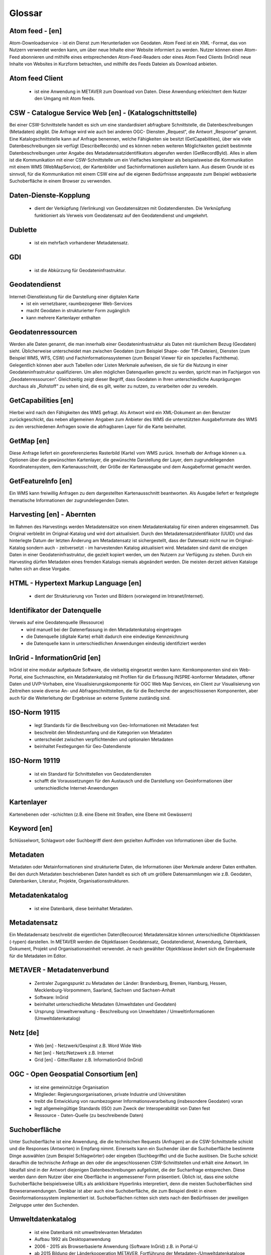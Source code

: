 
Glossar
=======

Atom feed - [en]
----------------
Atom-Downloadservice - ist ein Dienst zum Herunterladen von Geodaten.
Atom Feed ist ein XML -Format, das von Nutzern verwendet werden kann, um über neue Inhalte einer Website informiert zu werden.
Nutzer können einen Atom-Feed abonnieren und mithilfe eines entsprechenden Atom-Feed-Readers oder eines Atom Feed Clients (InGrid) neue Inhalte von Websites in Kurzform betrachten,
und mithilfe des Feeds Dateien als Download anbieten.

Atom feed Client
----------------
   - ist eine Anwendung in METAVER zum Download von Daten. Diese Anwendung erkleichtert dem Nutzer den Umgang mit Atom feeds.


CSW - Catalogue Service Web [en] - (Katalogschnittstelle)
---------------------------------------------------------
Bei einer CSW-Schnittstelle handelt es sich um eine standardisiert abfragbare Schnittstelle,
die Datenbeschreibungen (Metadaten) abgibt. Die Anfrage wird wie auch bei anderen OGC-
Diensten „Request“, die Antwort „Response“ genannt. Eine Katalogschnittstelle kann auf
Anfrage benennen, welche Fähigkeiten sie besitzt (GetCapabilities), über wie viele
Datenbeschreibungen sie verfügt (DescribeRecords) und es können neben weiteren
Möglichkeiten gezielt bestimmte Datenbeschreibungen unter Angabe des
Metadatensatzidentifikators abgerufen werden (GetRecordById). Alles in allem ist die
Kommunikation mit einer CSW-Schnittstelle um ein Vielfaches komplexer als beispielsweise
die Kommunikation mit einem WMS (WebMapService), der Kartenbilder und
Sachinformationen ausliefern kann. Aus diesem Grunde ist es sinnvoll, für die
Kommunikation mit einem CSW eine auf die eigenen Bedürfnisse angepasste zum Beispiel
webbasierte Suchoberfläche in einem Browser zu verwenden.


Daten-Dienste-Kopplung
----------------------
   - dient der Verküpfung (Verlinkung) von Geodatensätzen mit Godatendiensten. Die Verknüpfung funktioniert als Verweis vom Geodatensatz auf den Geodatendienst und umgekehrt.


Dublette
--------
   - ist ein mehrfach vorhandener Metadatensatz.


GDI
---
   - ist die Abkürzung für Geodateninfrastruktur.


Geodatendienst
--------------
Internet-Dienstleistung für die Darstellung einer digitalen Karte
  - ist ein vernetzbarer, raumbezogener Web-Services
  - macht Geodaten in strukturierter Form zugänglich
  - kann mehrere Kartenlayer enthalten


Geodatenressourcen
------------------
Werden alle Daten genannt, die man innerhalb einer
Geodateninfrastruktur als Daten mit räumlichem Bezug (Geodaten) sieht. Üblicherweise
unterscheidet man zwischen Geodaten (zum Beispiel Shape- oder Tiff-Dateien), Diensten
(zum Beispiel WMS, WFS, CSW) und Fachinformationssystemen (zum Beispiel Viewer für
ein spezielles Fachthema). Gelegentlich können aber auch Tabellen oder Listen Merkmale
aufweisen, die sie für die Nutzung in einer Geodateninfrastruktur qualifizieren. Um allen
möglichen Datenquellen gerecht zu werden, spricht man im Fachjargon von
„Geodatenressourcen“. Gleichzeitig zeigt dieser Begriff, dass Geodaten in Ihren
unterschiedliche Ausprägungen durchaus als „Rohstoff“ zu sehen sind, die es gilt, weiter zu
nutzen, zu verarbeiten oder zu veredeln.


GetCapabilities [en]
--------------------
Hierbei wird nach den Fähigkeiten des WMS gefragt. Als Antwort wird ein XML-Dokument an
den Benutzer zurückgeschickt, das neben allgemeinen Angaben zum Anbieter des WMS die
unterstützten Ausgabeformate des WMS zu den verschiedenen Anfragen sowie die
abfragbaren Layer für die Karte beinhaltet.


GetMap [en]
-----------
Diese Anfrage liefert ein georeferenziertes Rasterbild (Karte) vom WMS zurück. Innerhalb
der Anfrage können u.a. Optionen über die gewünschten Kartenlayer, die gewünschte
Darstellung der Layer, dem zugrundeliegenden Koordinatensystem, dem Kartenausschnitt,
der Größe der Kartenausgabe und dem Ausgabeformat gemacht werden.


GetFeatureInfo [en]
-------------------
Ein WMS kann freiwillig Anfragen zu dem dargestellten Kartenausschnitt beantworten. Als
Ausgabe liefert er festgelegte thematische Informationen der zugrundeliegenden Daten.


Harvesting [en] - Abernten
--------------------------
Im Rahmen des Harvestings werden Metadatensätze von einem Metadatenkatalog für einen anderen eingesammelt.
Das Original verbleibt im Original-Katalog und wird dort aktualisiert.
Durch den Metadatensatzidentifikator (UUID) und das hinterlegte
Datum der letzten Änderung am Metadatensatz ist sichergestellt, dass der Datensatz nicht
nur im Original-Katalog sondern auch - zeitversetzt - im harvestenden Katalog aktualisiert
wird. Metadaten sind damit die einzigen Daten in einer Geodateninfrastruktur, die gezielt
kopiert werden, um den Nutzern zur Verfügung zu stehen.
Durch ein Harvesting dürfen Metadaten eines fremden Katalogs niemals abgeändert werden.
Die meisten derzeit aktiven Kataloge halten sich an diese Vorgabe.


HTML - Hypertext Markup Language [en] 
-------------------------------------
   - dient der Strukturierung von Texten und Bildern (vorwiegend im Intranet/Internet).


Identifikator der Datenquelle
-----------------------------
Verweis auf eine Geodatenquelle (Ressource)
  - wird manuell bei der Datenerfassung in den Metadatenkatalog eingetragen
  - die Datenquelle (digitale Karte) erhält dadurch eine eindeutige Kennzeichnung
  - die Datenquelle kann in unterschiedlichen Anwendungen eindeutig identifiziert werden

  
InGrid - InformationGrid [en] 
-----------------------------
InGrid ist eine modular aufgebaute Software, die vielseitig eingesetzt werden kann: Kernkomponenten sind ein Web-Portal,
eine Suchmaschine, ein Metadatenkatalog mit Profilen für die Erfassung INSPRE-konformer Metadaten, offener Daten und UVP-Vorhaben,
eine Visualisierungskomponente für OGC Web Map Services, ein Client zur Visualisierung von Zeitreihen sowie diverse An- und Abfrageschnittstellen,
die für die Recherche der angeschlossenen Komponenten, aber auch für die Weiterleitung der Ergebnisse an externe Systeme zuständig sind.


ISO-Norm 19115
--------------
  - legt Standards für die Beschreibung von Geo-Informationen mit Metadaten fest
  - beschreibt den Mindestumfang und die Kategorien von Metadaten
  - unterscheidet zwischen verpflichtenden und optionalen Metadaten
  - beinhaltet Festlegungen für Geo-Datendienste

ISO-Norm 19119
--------------
  - ist ein Standard für Schnittstellen von Geodatendiensten
  - schafft die Voraussetzungen für den Austausch und die Darstellung von Geoinformationen über unterschiedliche Internet-Anwendungen
 
 
Kartenlayer
-----------
Kartenebenen oder -schichten (z.B. eine Ebene mit Straßen, eine Ebene mit Gewässern)


Keyword [en]
------------
Schlüsselwort, Schlagwort oder Suchbegriff dient dem gezielten Auffinden von Informationen über die Suche.


Metadaten
---------
Metadaten oder Metainformationen sind strukturierte Daten, die Informationen über Merkmale anderer Daten enthalten.
Bei den durch Metadaten beschriebenen Daten handelt es sich oft um größere Datensammlungen wie z.B. Geodaten, Datenbanken, Literatur, Projekte, Organisationsstrukturen.


Metadatenkatalog
----------------
   - ist eine Datenbank, diese beinhaltet Metadaten.


Metadatensatz
-------------
Ein Medatadensatz beschreibt die eigentlichen Daten(Recource) 
Metadatensätze können unterschiedliche Objektklassen (-typen) darstellen.
In METAVER werden die Objektlassen Geodatensatz, Geodatendienst, Anwendung, Datenbank, Dokument, Projekt und Organisationseinheit verwendet.
Je nach gewählter Objektklasse ändert sich die Eingabemaste für die Metadaten im Editor.


METAVER - Metadatenverbund
--------------------------
   - Zentraler Zugangspunkt zu Metadaten der Länder: Brandenburg, Bremen, Hamburg, Hessen, Mecklenburg-Vorpommern, Saarland, Sachsen und Sachsen-Anhalt
   - Software: InGrid
   - beinhaltet unterschiedliche Metadaten (Umweltdaten und Geodaten)
   - Ursprung: Umweltverwaltung - Beschreibung von Umweltdaten / Umweltinformationen (Umweltdatenkatalog)


Netz [de]
---------
   - Web [en] - Netzwerk/Gespinst z.B. Word Wide Web
   - Net [en] - Netz/Netzwerk z.B. Internet
   - Grid [en] - Gitter/Raster z.B. InformationGrid (InGrid)


OGC - Open Geospatial Consortium [en]
--------------------------------------
  - ist eine gemeinnützige Organisation
  - Mitglieder: Regierungsorganisationen, private Industrie und Universitäten
  - treibt die Entwicklung von raumbezogener Informationsverarbeitung (insbesondere Geodaten) voran
  - legt allgemeingültige Standards (ISO) zum Zweck der Interoperabilität von Daten fest
  - Ressource - Daten-Quelle (zu beschreibende Daten)


Suchoberfläche
--------------
Unter Suchoberfläche ist eine Anwendung, die die
technischen Requests (Anfragen) an die CSW-Schnittstelle schickt und die Responses
(Antworten) in Empfang nimmt. Einerseits kann ein Suchender über die Suchoberfläche
bestimmte Dinge auswählen (zum Beispiel Schlagwörter) oder eingeben (Suchbegriffe) und
die Suche auslösen. Die Suche schickt daraufhin die technische Anfrage an den oder die
angeschlossenen CSW-Schnittstellen und erhält eine Antwort. Im Idealfall sind in der Antwort
diejenigen Datenbeschreibungen aufgelistet, die der Suchanfrage entsprechen. Diese
werden dann dem Nutzer über eine Oberfläche in angemessener Form präsentiert. Üblich
ist, dass eine solche Suchoberfläche beispielsweise URLs als anklickbare Hyperlinks
interpretiert, denn die meisten Suchoberflächen sind Browseranwendungen. Denkbar ist
aber auch eine Suchoberfläche, die zum Beispiel direkt in einem Geoinformationssystem
implementiert ist. Suchoberflächen richten sich stets nach den Bedürfnissen der jeweiligen
Zielgruppe unter den Suchenden.


Umweltdatenkatalog
------------------
   - ist eine Datenbank mit umweltrelevanten Metadaten
   - Aufbau 1992 als Desktopanwendung
   - 2006 - 2015 als Browserbasierte Anwendung (Software InGrid) z.B. in Portal-U
   - ab 2015 Bildung der Länderkooperation METAVER,  Fortführung der Metadaten-/Umweltdatenkataloge
   - neben Umweltdatenkatalogen in METAVER (vorher Portal-U) existieren auch eigenständige InGrid Intallationen in einzelnen Ländern


UUID - Universal Unique IDentifer [en]
--------------------------------------
  - ist ein Univrerseller Eindeutiger Identifikator (ID) für den Metadatensatz.

z.B. Objekt ID: 430D6C0D-FB79-46BA-AB30-9B248A31C798
  - Die UUID für einen Metadatensatz wird automatisch beim Abspeichern durch das Erfassungssystem vergeben.
  - Der Metadatensatz kann in unterschiedlichen Anwendungen eindeutig identifiziert werden.
  - Ein mehrfaches Anzeigen des Metadatensatzes (Dubletten) in Anwendungen, kann vermieden werden.
  - Über die Objekt-ID können Metadatensätze miteinander verknüpft werden (Daten-Dienste-Kopplung).
  
z.B. Identifikator einer Datenquelle: 2ed0f592-f586-4e78-9df0-1c21047a4757
  - Der Identifikator der Datenquelle wird manuell in einem Geodatensatz vergeben oder erzeugt und dient der Identifikation eines Metadatensatzes aus unterschiedlichen Anwendungen.
  
Der Unterschied zwischen den beiden UUIDs besteht in der Verwendung von großen und kleinen Buchstaben.
Die Objekt-UUID darf nicht die gleiche sein wie die UUID des Identifikators der Datenquelle.
  

Webservices [en]
----------------
 - ist ein Dienst im Internet für die Zusammenarbeit zwischen verschiedenen Anwendungen.


WFS - WebFeatureService [en] - Downloaddienst
----------------------------------------------
   - ist ein Dienst zum herunterladen von Geodaten über das Internet.


WMS - WebMapService [en] - Darstellungsdienst
---------------------------------------------
   - ist ein Dienst zum Abrufen von Auszügen aus Landkarten über das Internet.


XML - Extensible Markup Language [en] - Erweiterbare Auszeichnungssprache
-------------------------------------
   -  ist eine Auszeichnungssprache zur Darstellung hierarchisch strukturierter Daten im Format einer Textdatei, die von Menschen und von Maschinen lesbar ist.

 




